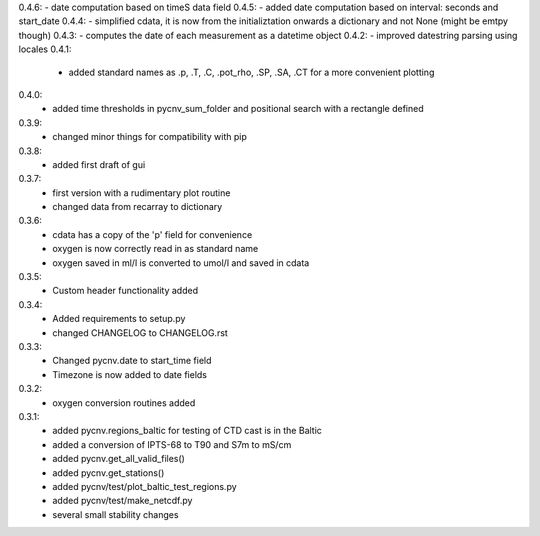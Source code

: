 0.4.6:  - date computation based on timeS data field
0.4.5:  - added date computation based on interval: seconds and start_date
0.4.4:  - simplified cdata, it is now from the initializtation onwards a dictionary and not None (might be emtpy though)
0.4.3:  - computes the date of each measurement as a datetime object
0.4.2:  - improved datestring parsing using locales 
0.4.1:
        - added standard names as .p, .T, .C, .pot_rho, .SP, .SA, .CT for a more convenient plotting
0.4.0:
        - added time thresholds in pycnv_sum_folder and positional search with a rectangle defined
0.3.9:
        - changed minor things for compatibility with pip
0.3.8:
        - added first draft of gui
0.3.7:
        - first version with a rudimentary plot routine
	- changed data from recarray to dictionary
0.3.6:
        - cdata has a copy of the 'p' field for convenience
	- oxygen is now correctly read in as standard name
	- oxygen saved in ml/l is converted to umol/l and saved in cdata
0.3.5:
        - Custom header functionality added
0.3.4:
        - Added requirements to setup.py
        - changed CHANGELOG to CHANGELOG.rst

0.3.3:
        - Changed pycnv.date to start_time field
	- Timezone is now added to date fields
0.3.2:
	- oxygen conversion routines added
0.3.1:
	- added pycnv.regions_baltic for testing of CTD cast is in the Baltic
	- added a conversion of IPTS-68 to T90 and S7m to mS/cm
	- added pycnv.get_all_valid_files()
	- added pycnv.get_stations()
	- added pycnv/test/plot_baltic_test_regions.py
	- added pycnv/test/make_netcdf.py
	- several small stability changes

